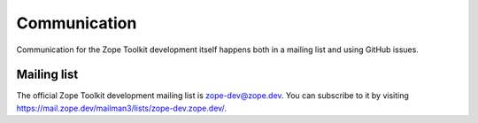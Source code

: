 Communication
=============

Communication for the Zope Toolkit development itself happens both
in a mailing list and using GitHub issues.

.. _mailing-list:


Mailing list
------------

The official Zope Toolkit development mailing list is
zope-dev@zope.dev. You can subscribe to it by visiting
https://mail.zope.dev/mailman3/lists/zope-dev.zope.dev/.
